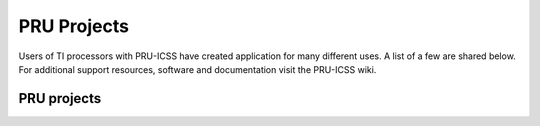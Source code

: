 .. _pru-cookbook-projects:

PRU Projects
##############

Users of TI processors with PRU-ICSS have created application for many different uses.
A list of a few are shared below. For additional support resources, software and 
documentation visit the PRU-ICSS wiki.

PRU projects
~~~~~~~~~~~~~~

.. dropdown:: **LEDscape** 
    :open:

    **Description:** BeagleBone Black cape and firmware for driving a large number of WS281x LED strips.

    **Type:** Code Library Documentation and example projects.

    **References:**
        * https://github.com/osresearch/LEDscape http://trmm.net/LEDscape

.. dropdown:: **LDGraphy**
    :open:

    **Description:** Laser direct lithography for printing PCBs.

    **Type:** Code Library and example project.

    **References:**
        * https://github.com/hzeller/ldgraphy/blob/master/README.md

.. dropdown:: **PRdUino**
    :open:
    
    **Description:** This is a port of the Energia platform based on the Arduino framework allowing you to use Arduino software libraries on PRU.
    
    **Type:** Code Library
    
    **References:**
        * https://github.com/lucas-ti/PRdUino

.. dropdown:: **DMX Lighting**
    :open:

    **Description:** Controlling professional lighting systems
    
    **Type:** Project Tutorial Code Library
    
    **References:**
        * http://beagleboard.org/CapeContest/entries/BeagleBone+DMX+Cape/
        * http://blog.boxysean.com/2012/08/12/first-steps-with-the-beaglebone-pru/
        * https://github.com/boxysean/beaglebone-DMX

.. dropdown:: **Interacto**
    :open:

    **Description:**  A cape making BeagleBone interactive with a triple-axis accelerometer, gyroscope 
    and magnetometer plus a 640 x 480/30 fps camera.  All sensors are digital and communicate via I²C 
    to the BeagleBone. The camera frames are captured using the PRU-ICSS. The sensors on this cape  
    give hobbyists and students a starting point to easily build robots and flying drones.
    
    **Type:** Project 1 Project 2 Code Library
    
    **References:**
        * http://beagleboard.org/CapeContest/entries/Interacto/
        * http://www.hitchhikeree.org/beaglebone_capes/interacto/
        * https://github.com/cclark2/interacto_bbone_cape

.. dropdown:: **Replicape: 3D Printer**
    :open:

    **Description:**  Replicape is a high end 3D-printer electronics package in the form of a Cape 
    that can be placed on a BeagleBone Black. It has five high power stepper motors with cool running 
    MosFets and it has been designed to fit in small spaces without active cooling. For a Replicape 
    Daemon that processes G-code, see the Redeem Project
    
    **Type:** Project Code Library
    
    **References:**
        * http://www.thing-printer.com/product/replicape/
        * https://bitbucket.org/intelligentagent/replicape/

.. dropdown:: **PyPRUSS: Python Library**
    :open:

    **Description:**  PyPRUSS is a Python library for programming the PRUs on BeagleBone (Black)
    
    **Type:** Code Library

    **References:**
        http://hipstercircuits.com/pypruss-a-simple-pru-python-binding-for-beaglebone/

.. dropdown:: **Geiger**
    :open:

    **Description:** The Geiger Cape, created by Matt Ranostay, is a design that measures radiation counts 
    from background and test sources by utilising multiple Geiger tubes. The cape can be used to detect 
    low-level radiation, which is needed in certain industries such as security and medical.
    
    **Type:** Project 1 Project 2 Code Library
    
    **References:**
        * http://beagleboard.org/CapeContest/entries/Geiger+Cape/
        * http://elinux.org/BeagleBone/GeigerCapePrototype
        * https://github.com/mranostay/beaglebone-telemetry-presentation

.. dropdown:: **Servo Controller Foosball Table**
    :open:

    **Description:**  Used for ball tracking and motor control
    
    **Type:** Project Tutorial Code Library
    
    **References:**
        * http://www.element14.com/community/community/knode/single-board_computers/next-gen_beaglebone/blog/2013/07/17/hackerspace-challenge--leeds-only-pru-can-make-the-leds-bright
        * https://docs.google.com/spreadsheet/pub?key=0AmI_ryMKXUGJdDQ3LXB4X3VBWlpxQTFWbGh6RGJHUEE&output=html
        * https://github.com/pbrook/pypruss

.. dropdown:: **Imaging with connected camera**
    :open:

    **Description:**  Low resolution imaging ideal for machine vision use-cases, robotics and movement detection
    
    **Type:** Project Code Library
    
    **References:**
        * http://www.element14.com/community/community/knode/single-board_computers/next-gen_beaglebone/blog/2013/08/18/bbb--imaging-with-a-pru-connected-camera

.. dropdown:: **Computer Numerical Control (CNC) Translator**
    :open:

    **Description:** Smooth stepper motor control; real embedded version of LinuxCNC
    
    **Type:** Tutorial Tutorial
    
    **References:**
        * http://www.buildlog.net/blog/2013/09/cnc-translator-for-beaglebone/ http://bb-lcnc.blogspot.com/p/machinekit_16.html

.. dropdown:: **Robotic Control**
    :open:

    **Description:** Chubby SpiderBot
    
    **Type:** Project Code Library Project Reference

    **References:**
        * http://www.youtube.com/watch?v=dEes9k7-DYY
        * https://github.com/cagdasc/Chubby1_v1
        * http://www.youtube.com/watch?v=JXyewd98e9Q
        * http://www.ti.com/lit/wp/spry235/spry235.pdf

.. dropdown:: **Software UART**
    :open:

    **Description:** Soft-UART implementation on the PRU of AM335x    

    **Type:** Code Library Reference
    
    **References:**
        * http://processors.wiki.ti.com/index.php/Soft-UART_Implementation_on_AM335X_PRU_-_Software_Users_Guide

.. dropdown:: **Deviant LCD**
    :open:

    **Description:** PRU bit-banged LCD interface @ 240x320

    **Type:** Project Code Library

    **References:**
        * http://www.beagleboard.org/CapeContest/entries/DeviantLCD/
        * https://github.com/cclark2/deviantlcd_bbone_cape

.. dropdown:: **Nixie tube interface**
    :open:
    
    **Description:**
    
    **Type:** Code Library
    
    **References:**
        * https://github.com/mranostay/beagle-nixie

.. dropdown:: **Thermal imaging camera**
    :open:
    
    **Description:** Thermal camera using Beaglebone Black, a small LCD, and a thermal array sensor    

    **Type:** Project Code Library

    **References:**
        * https://element14.com/community/community/knode/single-board_computers/next-gen_beaglebone/blog/2013/06/07/bbb--building-a-thermal-imaging-camera

.. dropdown:: **Sine wave generator using PWMs**
    :open:

    **Description:**  Simulation of a pulse width modulation

    **Type:** Project Reference Code Library

    **References:**
        * http://elinux.org/ECE497_BeagleBone_PRU
        * https://github.com/millerap/AM335x_PRU_BeagleBone

.. dropdown:: **Emulated memory interface**
    :open:
    
    **Description:** ABX loads amovie into the Beaglebone's memory and then launches the memory emulator 
    on the PRU sub-processor of the Beaglebone's ARM AM335x
    
    **Type:** Project

    **References:**
        * https://github.com/lybrown/abx

.. dropdown:: **6502 memory interface**
    :open:
    
    **Description:**  System permitting communication between Linux and 6502 processor    

    **Type:** Project Code Library
    
    **References:**
        * http://elinux.org/images/a/ac/What's_Old_Is_New-_A_6502-based_Remote_Processor.pdf
        * https://github.com/lybrown/abx

.. dropdown:: **JTAG/Debug**
    :open:
    
    **Description:** Investigating the fastest way to program using JTAG and provide 
    for debugging facilities built into the Beaglebone.

    **Type:** Project
    
    **References:**
        * http://beagleboard.org/project/PRUJTAG/

.. dropdown:: **High Speed Data Acquistion**
    :open:
    
    **Description:** Reading data at high speeds

    **Type:** Reference
    
    **References:**
        * http://www.element14.com/community/community/knode/single-board_computers/next-gen_beaglebone/blog/2013/08/04/bbb--high-speed-data-acquisition-and-web-based-ui

.. dropdown:: **Prufh (PRU Forth)**
    :open:
    
    **Description:** Forth Programming Language and Compiler. It consists of a compiler, 
    the forth system itself, and anoptional program for loading and communicating with the forth code proper.
    
    **Type:**  Compiler
    
    **References:**
        * https://github.com/biocode3D/prufh

.. dropdown:: **VisualPRU**
    :open:
    
    **Description:** VisualPRU is a minimal browser-based editor and debugger for the Beaglebone PRUs. 
    The app runs from a local server on the Beaglebone.
    
    **Type:**  Editor and Debugger
    
    **References:**
        * https://github.com/mmcdan/visualpru

.. dropdown:: **libpruio**
    :open:

    **Description:** Library for easy configuration and data handling at high speeds. 
    This library can configure and control the devices from single source (no need for 
    further overlays or the device tree compiler)
    
    **Type:**  Documentation
    
    **References:**
        * http://users.freebasic-portal.de/tjf/Projekte/libpruio/doc/html/index.html
        * Library http://www.freebasic-portal.de/downloads/fb-on-arm/libpruio-325.html[(German)]

.. dropdown:: **BeagleLogic**
    :open:

    **Description:** 100MHz 14channel logic analyzer using both PRUs (one to capture and one to transfer the data)
    
    **Type:**  Project
    
    **References:**
        * http://beaglelogic.net

.. dropdown:: **BeaglePilot**
    :open:

    **Description:** Uses PRUs as part of code for a BeagleBone based autopilot
    
    **Type:**  Code Library
    
    **References:**
        * https://github.com/BeaglePilot/beaglepilot

.. dropdown:: **PRU Speak**
    :open:

    **Description:** Implements BotSpeak, a platform independent interpreter for tools like Labview, on the PRUs
    
    **Type:**  Code Library
    
    **References:**
        * https://github.com/deepakkarki/pruspeak